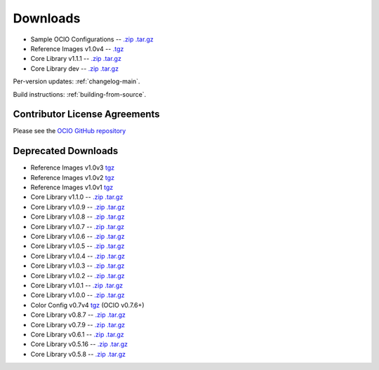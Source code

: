 ..
  SPDX-License-Identifier: CC-BY-4.0
  Copyright Contributors to the OpenColorIO Project.

.. _downloads:

Downloads
=========

* Sample OCIO Configurations -- `.zip <http://github.com/imageworks/OpenColorIO-Configs/zipball/master>`__ `.tar.gz <http://github.com/imageworks/OpenColorIO-Configs/tarball/master>`__
* Reference Images v1.0v4 -- `.tgz <http://code.google.com/p/opencolorio/downloads/detail?name=ocio-images.1.0v4.tgz>`__
* Core Library v1.1.1 -- `.zip <https://github.com/imageworks/OpenColorIO/archive/v1.1.1.zip>`__ `.tar.gz <https://github.com/imageworks/OpenColorIO/archive/v1.1.1.tar.gz>`__
* Core Library dev -- `.zip <http://github.com/imageworks/OpenColorIO/zipball/master>`__ `.tar.gz <http://github.com/imageworks/OpenColorIO/tarball/master>`__

Per-version updates: :ref:`changelog-main`.

Build instructions: :ref:`building-from-source`.

.. _contributor-license-agreements:

Contributor License Agreements
******************************
Please see the `OCIO GitHub repository <https://github.com/imageworks/OpenColorIO/tree/master/docs/aswf>`__

Deprecated Downloads
********************
* Reference Images v1.0v3 `tgz <http://code.google.com/p/opencolorio/downloads/detail?name=ocio-images.1.0v3.tgz>`__
* Reference Images v1.0v2 `tgz <http://code.google.com/p/opencolorio/downloads/detail?name=ocio-images.1.0v2.tgz>`__
* Reference Images v1.0v1 `tgz <http://code.google.com/p/opencolorio/downloads/detail?name=ocio-images.1.0v1.tgz>`__

* Core Library v1.1.0 -- `.zip <http://github.com/imageworks/OpenColorIO/zipball/v1.1.0>`__ `.tar.gz <http://github.com/imageworks/OpenColorIO/tarball/v1.1.0>`__
* Core Library v1.0.9 -- `.zip <http://github.com/imageworks/OpenColorIO/zipball/v1.0.9>`__ `.tar.gz <http://github.com/imageworks/OpenColorIO/tarball/v1.0.9>`__
* Core Library v1.0.8 -- `.zip <http://github.com/imageworks/OpenColorIO/zipball/v1.0.8>`__ `.tar.gz <http://github.com/imageworks/OpenColorIO/tarball/v1.0.8>`__
* Core Library v1.0.7 -- `.zip <http://github.com/imageworks/OpenColorIO/zipball/v1.0.7>`__ `.tar.gz <http://github.com/imageworks/OpenColorIO/tarball/v1.0.7>`__
* Core Library v1.0.6 -- `.zip <http://github.com/imageworks/OpenColorIO/zipball/v1.0.6>`__ `.tar.gz <http://github.com/imageworks/OpenColorIO/tarball/v1.0.6>`__
* Core Library v1.0.5 -- `.zip <http://github.com/imageworks/OpenColorIO/zipball/v1.0.5>`__ `.tar.gz <http://github.com/imageworks/OpenColorIO/tarball/v1.0.5>`__
* Core Library v1.0.4 -- `.zip <http://github.com/imageworks/OpenColorIO/zipball/v1.0.4>`__ `.tar.gz <http://github.com/imageworks/OpenColorIO/tarball/v1.0.4>`__
* Core Library v1.0.3 -- `.zip <http://github.com/imageworks/OpenColorIO/zipball/v1.0.3>`__ `.tar.gz <http://github.com/imageworks/OpenColorIO/tarball/v1.0.3>`__
* Core Library v1.0.2 -- `.zip <http://github.com/imageworks/OpenColorIO/zipball/v1.0.2>`__ `.tar.gz <http://github.com/imageworks/OpenColorIO/tarball/v1.0.2>`__
* Core Library v1.0.1 -- `.zip <http://github.com/imageworks/OpenColorIO/zipball/v1.0.1>`__ `.tar.gz <http://github.com/imageworks/OpenColorIO/tarball/v1.0.1>`__
* Core Library v1.0.0 -- `.zip <http://github.com/imageworks/OpenColorIO/zipball/v1.0.0>`__ `.tar.gz <http://github.com/imageworks/OpenColorIO/tarball/v1.0.0>`__

* Color Config v0.7v4 `tgz <http://code.google.com/p/opencolorio/downloads/detail?name=ocio-configs.0.7v4.tgz>`__ (OCIO v0.7.6+)
* Core Library v0.8.7 -- `.zip <http://github.com/imageworks/OpenColorIO/zipball/v0.8.7>`__ `.tar.gz <http://github.com/imageworks/OpenColorIO/tarball/v0.8.7>`__
* Core Library v0.7.9 -- `.zip <http://github.com/imageworks/OpenColorIO/zipball/v0.7.9>`__ `.tar.gz <http://github.com/imageworks/OpenColorIO/tarball/v0.7.9>`__
* Core Library v0.6.1 -- `.zip <http://github.com/imageworks/OpenColorIO/zipball/v0.6.1>`__ `.tar.gz <http://github.com/imageworks/OpenColorIO/tarball/v0.6.1>`__
* Core Library v0.5.16 -- `.zip <http://github.com/imageworks/OpenColorIO/zipball/v0.5.16>`__ `.tar.gz <http://github.com/imageworks/OpenColorIO/tarball/v0.5.16>`__
* Core Library v0.5.8 -- `.zip <http://github.com/imageworks/OpenColorIO/zipball/v0.5.8>`__ `.tar.gz <http://github.com/imageworks/OpenColorIO/tarball/v0.5.8>`__

